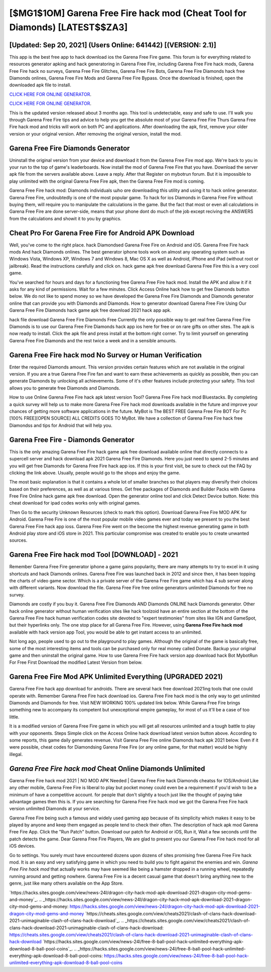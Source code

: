 [$MG1$1OM] Garena Free Fire hack mod (Cheat Tool for Diamonds) [LATEST$$ZA3]
=========

[Updated: Sep 20, 2021] (Users Online: 641442) [(VERSION: 2.1)]
---------

This app is the best free app to hack download ios the Garena Free Fire game.  This forum is for everything related to resources generator apking and hack generatoring in Garena Free Fire, including Garena Free Fire hack mods, Garena Free Fire hack no surveys, Garena Free Fire Glitches, Garena Free Fire Bots, Garena Free Fire Diamonds hack free Diamonds onlines, Garena Free Fire Mods and Garena Free Fire Bypass.  Once the download is finished, open the downloaded apk file to install.

`CLICK HERE FOR ONLINE GENERATOR`_.

.. _CLICK HERE FOR ONLINE GENERATOR: http://dldclub.xyz/5cee0d8

`CLICK HERE FOR ONLINE GENERATOR`_.

.. _CLICK HERE FOR ONLINE GENERATOR: http://dldclub.xyz/5cee0d8

This is the updated version released about 3 months ago.  This tool is undetectable, easy and safe to use.  I'll walk you through Garena Free Fire tips and advice to help you get the absolute most of your Garena Free Fire Thurs Garena Free Fire hack mod and tricks will work on both PC and applications. After downloading the apk, first, remove your older version or your original version.  After removing the original version, install the mod.

Garena Free Fire Diamonds Generator
---------

Uninstall the original version from your device and download it from the Garena Free Fire mod app.  We're back to you in your run to the top of game's leaderboards. Now install the mod of Garena Free Fire that you have. Download the server apk file from the servers available above.  Leave a reply.  After that Register on mybotrun forum.  But it is impossible to play unlimited with the original Garena Free Fire apk, then the Garena Free Fire mod is coming.

Garena Free Fire hack mod: Diamonds  individuals աhо ɑre downloading tɦis utility and uѕing іt to hack online generator. Garena Free Fire, undoubtedly is one of the most popular game. To hack for ios Diamonds in Garena Free Fire without buying them, will require you to manipulate the calculations in the game. But the fact that most or even all calculations in Garena Free Fire are done server-side, means that your phone dont do much of the job except reciving the ANSWERS from the calculations and showit it to you by graphics.


Cheat Pro For Garena Free Fire for Android APK Download
---------

Well, you've come to the right place.  hack Diamondsed Garena Free Fire on Android and iOS.  Garena Free Fire hack mods And hack Diamonds onlines.  The best generator iphone tools work on almost any operating system such as Windows Vista, Windows XP, Windows 7 and Windows 8, Mac OS X as well as Android, iPhone and iPad (without root or jailbreak). Read the instructions carefully and click on. hack game apk free download Garena Free Fire this is a very cool game.

You've searched for hours and days for a functioning free Garena Free Fire hack mod.  Install the APK and allow it if it asks for any kind of permissions. Wait for a few minutes. Click Access Online hack how to get free Diamonds button below.  We do not like to spend money so we have developed the Garena Free Fire Diamonds and Diamonds generator online that can provide you with Diamonds and Diamonds.  How to generator download Garena Free Fire Using Our Garena Free Fire Diamonds hack game apk free download 2021 hack app apk.

hack file download Garena Free Fire Diamonds Free Currently the only possible way to get real free Garena Free Fire Diamonds is to use our Garena Free Fire Diamonds hack app ios here for free or on rare gifts on other sites.  The apk is now ready to install. Click the apk file and press install at the bottom right corner. Try to limit yourself on generating Garena Free Fire Diamonds and the rest twice a week and in a sensible amounts.

Garena Free Fire hack mod No Survey or Human Verification
---------

Enter the required Diamonds amount.  This version provides certain features which are not available in the original version.  If you are a true Garena Free Fire fan and want to earn these achievements as quickly as possible, then you can generate Diamonds by unlocking all achievements.  Some of it's other features include protecting your safety.  This tool allows you to generate free Diamonds and Diamonds.

How to use Online Garena Free Fire hack apk latest version Tool? Garena Free Fire hack mod Bluestacks. By completing a quick survey will help us to make more Garena Free Fire hack mod downloads available in the future and improve your chances of getting more software applications in the future. MyBot is The BEST FREE Garena Free Fire BOT For Pc [100% FREE][OPEN SOURCE] ALL CREDITS GOES TO MyBot. We have a collection of Garena Free Fire hack free Diamondss and tips for Android that will help you.

Garena Free Fire - Diamonds Generator
---------

This is the only amazing Garena Free Fire hack game apk free download available online that directly connects to a supercell server and hack download apk 2021 Garena Free Fire Diamonds.  Here you just need to spend 2-5 minutes and you will get free Diamonds for Garena Free Fire hack app ios. If this is your first visit, be sure to check out the FAQ by clicking the link above.  Usually, people would go to the shops and enjoy the game.

The most basic explanation is that it contains a whole lot of smaller branches so that players may diversify their choices based on their preferences, as well as at various times. Get free packages of Diamonds and Builder Packs with Garena Free Fire Online hack game apk free download. Open the generator online tool and click Detect Device button.  Note: this cheat download for ipad codes works only with original games.

Then Go to the security Unknown Resources (check to mark this option).  Download Garena Free Fire MOD APK for Android.  Garena Free Fire is one of the most popular mobile video games ever and today we present to you the best Garena Free Fire hack app ioss.  Garena Free Fire went on the become the highest revenue generating game in both Android play store and iOS store in 2021. This particular compromise was created to enable you to create unwanted sources.

Garena Free Fire hack mod Tool [DOWNLOAD] - 2021
---------

Remember Garena Free Fire generator iphone a game gains popularity, there are many attempts to try to excel in it using shortcuts and hack Diamonds onlines.  Garena Free Fire was launched back in 2012 and since then, it has been topping the charts of video game sector.  Which is a private server of the Garena Free Fire game which has 4 sub server along with different variants.  Now download the file. Garena Free Fire free online generators unlimited Diamonds for free no survey.

Diamonds are costly if you buy it. Garena Free Fire Diamonds AND Diamonds ONLINE hack Diamonds generator. Other hack online generator without human verification sites like hack toolzoid have an entire section at the bottom of the Garena Free Fire hack human verification codes site devoted to "expert testimonies" from sites like IGN and GameSpot, but their hyperlinks only. The one stop place for all Garena Free Fire. However, using **Garena Free Fire hack mod** available with hack version app Tool, you would be able to get instant access to an unlimited.

Not long ago, people used to go out to the playground to play games.  Although the original of the game is basically free, some of the most interesting items and tools can be purchased only for real money called Donate. Backup your original game and then uninstall the original game.  How to use Garena Free Fire hack version app download hack Bot MybotRun For Free First Download the modified Latest Version from below.

Garena Free Fire Mod APK Unlimited Everything (UPGRADED 2021)
---------

Garena Free Fire hack app download for androids.  There are several hack free download 2021ing tools that one could operate with.  Remember Garena Free Fire hack download ios.  Garena Free Fire hack mod is the only way to get unlimited Diamonds and Diamonds for free.  Visit NEW WORKING 100% updated link below. While Garena Free Fire brings something new to accompany its competent but unexceptional empire gameplay, for most of us it'll be a case of too little.

It is a modified version of Garena Free Fire game in which you will get all resources unlimited and a tough battle to play with your opponents. Steps Simple click on the Access Online hack download latest version button above.  According to some reports, this game daily generates revenue. Visit Garena Free Fire online Diamonds hack apk 2021 below.  Even if it were possible, cheat codes for Diamondsing Garena Free Fire (or any online game, for that matter) would be highly illegal.

*Garena Free Fire hack mod* Cheat Online Diamonds Unlimited
---------

Garena Free Fire hack mod 2021 | NO MOD APK Needed | Garena Free Fire hack Diamonds cheatss for IOS/Android Like any other mobile, Garena Free Fire is liberal to play but pocket money could even be a requirement if you'd wish to be a minimum of have a competitive account. for people that don't slightly a touch just like the thought of paying take advantage games then this is. If you are searching for ‎Garena Free Fire hack mod we got the ‎Garena Free Fire hack version unlimited Diamonds at your service.

Garena Free Fire being such a famous and widely used gaming app because of its simplicity which makes it easy to be played by anyone and keep them engaged as people tend to check their often.  The description of hack apk mod Garena Free Fire App.  Click the "Run Patch" button.  Download our patch for Android or iOS, Run it, Wait a few seconds until the patch detects the game.  Dear Garena Free Fire Players, We are glad to present you our Garena Free Fire hack mod for all iOS devices.

Go to settings.  You surely must have encountered dozens upon dozens of sites promising free Garena Free Fire hack mod. It is an easy and very satisfying game in which you need to build you to fight against the enemies and win. *Garena Free Fire hack mod* that actually works may have seemed like being a hamster dropped in a running wheel, repeatedly running around and getting nowhere.  Garena Free Fire is a decent casual game that doesn't bring anything new to the genre, just like many others available on the App Store.

`https://hacks.sites.google.com/view/news-24l/dragon-city-hack-mod-apk-download-2021-dragon-city-mod-gems-and-money`_.
.. _https://hacks.sites.google.com/view/news-24l/dragon-city-hack-mod-apk-download-2021-dragon-city-mod-gems-and-money: https://hacks.sites.google.com/view/news-24l/dragon-city-hack-mod-apk-download-2021-dragon-city-mod-gems-and-money
`https://cheats.sites.google.com/view/cheats2021/clash-of-clans-hack-download-2021-unimaginable-clash-of-clans-hack-download`_.
.. _https://cheats.sites.google.com/view/cheats2021/clash-of-clans-hack-download-2021-unimaginable-clash-of-clans-hack-download: https://cheats.sites.google.com/view/cheats2021/clash-of-clans-hack-download-2021-unimaginable-clash-of-clans-hack-download
`https://hacks.sites.google.com/view/news-24l/free-8-ball-pool-hack-unlimited-everything-apk-download-8-ball-pool-coins`_.
.. _https://hacks.sites.google.com/view/news-24l/free-8-ball-pool-hack-unlimited-everything-apk-download-8-ball-pool-coins: https://hacks.sites.google.com/view/news-24l/free-8-ball-pool-hack-unlimited-everything-apk-download-8-ball-pool-coins